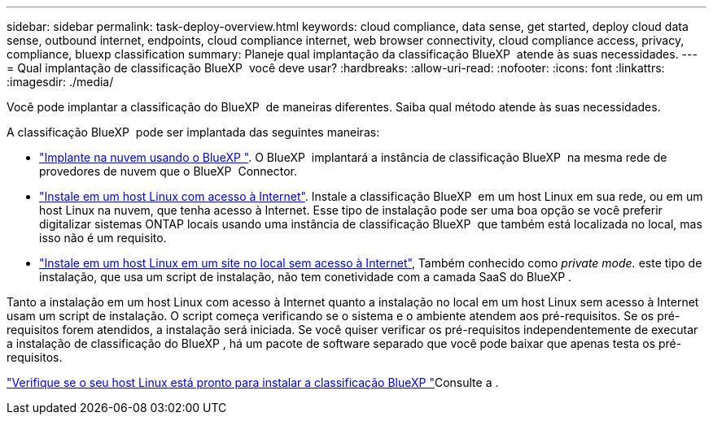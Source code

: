 ---
sidebar: sidebar 
permalink: task-deploy-overview.html 
keywords: cloud compliance, data sense, get started, deploy cloud data sense, outbound internet, endpoints, cloud compliance internet, web browser connectivity, cloud compliance access, privacy, compliance, bluexp classification 
summary: Planeje qual implantação da classificação BlueXP  atende às suas necessidades. 
---
= Qual implantação de classificação BlueXP  você deve usar?
:hardbreaks:
:allow-uri-read: 
:nofooter: 
:icons: font
:linkattrs: 
:imagesdir: ./media/


[role="lead"]
Você pode implantar a classificação do BlueXP  de maneiras diferentes. Saiba qual método atende às suas necessidades.

A classificação BlueXP  pode ser implantada das seguintes maneiras:

* link:task-deploy-cloud-compliance.html["Implante na nuvem usando o BlueXP "]. O BlueXP  implantará a instância de classificação BlueXP  na mesma rede de provedores de nuvem que o BlueXP  Connector.
* link:task-deploy-compliance-onprem.html["Instale em um host Linux com acesso à Internet"]. Instale a classificação BlueXP  em um host Linux em sua rede, ou em um host Linux na nuvem, que tenha acesso à Internet. Esse tipo de instalação pode ser uma boa opção se você preferir digitalizar sistemas ONTAP locais usando uma instância de classificação BlueXP  que também está localizada no local, mas isso não é um requisito.
* link:task-deploy-compliance-dark-site.html["Instale em um host Linux em um site no local sem acesso à Internet"], Também conhecido como _private mode._ este tipo de instalação, que usa um script de instalação, não tem conetividade com a camada SaaS do BlueXP .


Tanto a instalação em um host Linux com acesso à Internet quanto a instalação no local em um host Linux sem acesso à Internet usam um script de instalação. O script começa verificando se o sistema e o ambiente atendem aos pré-requisitos. Se os pré-requisitos forem atendidos, a instalação será iniciada. Se você quiser verificar os pré-requisitos independentemente de executar a instalação de classificação do BlueXP , há um pacote de software separado que você pode baixar que apenas testa os pré-requisitos.

link:task-test-linux-system.html["Verifique se o seu host Linux está pronto para instalar a classificação BlueXP "]Consulte a .
